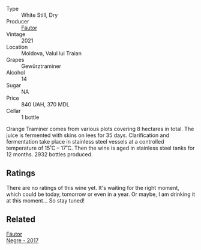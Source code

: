 #+attr_html: :class wine-main-image
[[file:/images/37/732215-488c-4657-bf83-5a03a1176092/2023-07-17-21-33-28-IMG-8511@512.webp]]

- Type :: White Still, Dry
- Producer :: [[barberry:/producers/5e55dc30-88aa-4f2f-966c-b3688eb42694][Fáutor]]
- Vintage :: 2021
- Location :: Moldova, Valul lui Traian
- Grapes :: Gewürztraminer
- Alcohol :: 14
- Sugar :: NA
- Price :: 840 UAH, 370 MDL
- Cellar :: 1 bottle

Orange Traminer comes from various plots covering 8 hectares in total. The juice is fermented with skins on lees for 35 days. Clarification and fermentation take place in stainless steel vessels at a controlled temperature of 15˚C – 17˚C. Then the wine is aged in stainless steel tanks for 12 months. 2932 bottles produced.

** Ratings

There are no ratings of this wine yet. It's waiting for the right moment, which could be today, tomorrow or even in a year. Or maybe, I am drinking it at this moment... So stay tuned!

** Related

#+begin_export html
<div class="flex-container">
  <a class="flex-item flex-item-left" href="/wines/1b4231fa-a5ad-4fe9-b805-22f963ed893a.html">
    <img class="flex-bottle" src="/images/1b/4231fa-a5ad-4fe9-b805-22f963ed893a/2020-03-01-17-27-48-05B6AABB-7EF3-4722-B533-63DA99E24633-1-105-c@512.webp"></img>
    <section class="h">Fáutor</section>
    <section class="h text-bolder">Negre - 2017</section>
  </a>

</div>
#+end_export

